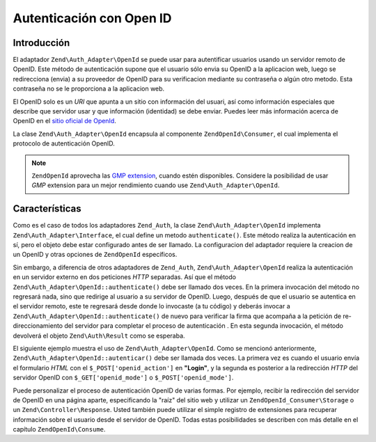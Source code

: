 .. EN-Revision: none
.. _zend.auth.adapter.openid:

Autenticación con Open ID
=========================

.. _zend.auth.adapter.openid.introduction:

Introducción
------------

El adaptador ``Zend\Auth_Adapter\OpenId`` se puede usar para autentificar usuarios usando un servidor remoto de
OpenID. Este método de autenticación supone que el usuario sólo envia su OpenID a la aplicacion web, luego se
redirecciona (envia) a su proveedor de OpenID para su verificacion mediante su contraseña o algún otro metodo.
Esta contraseña no se le proporciona a la aplicacion web.

El OpenID solo es un *URI* que apunta a un sitio con información del usuari, así como información especiales que
describe que servidor usar y que información (identidad) se debe enviar. Puedes leer más información acerca de
OpenID en el `sitio oficial de OpenId`_.

La clase ``Zend\Auth_Adapter\OpenId`` encapsula al componente ``ZendOpenId\Consumer``, el cual implementa el
protocolo de autenticación OpenID.

.. note::

   ``ZendOpenId`` aprovecha las `GMP extension`_, cuando estén disponibles. Considere la posibilidad de usar
   *GMP* extension para un mejor rendimiento cuando use ``Zend\Auth_Adapter\OpenId``.

.. _zend.auth.adapter.openid.specifics:

Características
---------------

Como es el caso de todos los adaptadores ``Zend_Auth``, la clase ``Zend\Auth_Adapter\OpenId`` implementa
``Zend\Auth_Adapter\Interface``, el cual define un metodo ``authenticate()``. Este método realiza la
autenticación en sí, pero el objeto debe estar configurado antes de ser llamado. La configuracion del adaptador
requiere la creacion de un OpenID y otras opciones de ``ZendOpenId`` específicos.

Sin embargo, a diferencia de otros adaptadores de ``Zend_Auth``, ``Zend\Auth_Adapter\OpenId`` realiza la
autenticación en un servidor externo en dos peticiones *HTTP* separadas. Así que el método
``Zend\Auth_Adapter\OpenId::authenticate()`` debe ser llamado dos veces. En la primera invocación del método no
regresará nada, sino que redirige al usuario a su servidor de OpenID. Luego, después de que el usuario se
autentica en el servidor remoto, este te regresará desde donde lo invocaste (a tu código) y deberás invocar a
``Zend\Auth_Adapter\OpenId::authenticate()`` de nuevo para verificar la firma que acompaña a la petición de
re-direccionamiento del servidor para completar el proceso de autenticación . En esta segunda invocación, el
método devolverá el objeto ``Zend\Auth\Result`` como se esperaba.

El siguiente ejemplo muestra el uso de ``Zend\Auth_Adapter\OpenId``. Como se mencionó anteriormente,
``Zend\Auth_Adapter\OpenId::autenticar()`` debe ser llamada dos veces. La primera vez es cuando el usuario envía
el formulario *HTML* con el ``$_POST['openid_action']`` en **"Login"**, y la segunda es posterior a la redirección
*HTTP* del servidor OpenID con ``$_GET['openid_mode']`` o ``$_POST['openid_mode']``.

.. code-block:: php
   :linenos:

   <?php
   $status = "";
   $auth = Zend\Auth\Auth::getInstance();
   if ((isset($_POST['openid_action']) &&
        $_POST['openid_action'] == "login" &&
        !empty($_POST['openid_identifier'])) ||
       isset($_GET['openid_mode']) ||
       isset($_POST['openid_mode'])) {
       $result = $auth->authenticate(
           new Zend\Auth_Adapter\OpenId(@$_POST['openid_identifier']));
       if ($result->isValid()) {
           $status = "You are logged in as "
                   . $auth->getIdentity()
                   . "<br>\n";
       } else {
           $auth->clearIdentity();
           foreach ($result->getMessages() as $message) {
               $status .= "$message<br>\n";
           }
       }
   } else if ($auth->hasIdentity()) {
       if (isset($_POST['openid_action']) &&
           $_POST['openid_action'] == "logout") {
           $auth->clearIdentity();
       } else {
           $status = "You are logged in as "
                   . $auth->getIdentity()
                   . "<br>\n";
       }
   }
   ?>
   <html><body>
   <?php echo htmlspecialchars($status);?>
   <form method="post"><fieldset>
   <legend>OpenID Login</legend>
   <input type="text" name="openid_identifier" value="">
   <input type="submit" name="openid_action" value="login">
   <input type="submit" name="openid_action" value="logout">
   </fieldset></form></body></html>


Puede personalizar el proceso de autenticación OpenID de varias formas. Por ejemplo, recibir la redirección del
servidor de OpenID en una página aparte, especificando la "raíz" del sitio web y utilizar un
``ZendOpenId_Consumer\Storage`` o un ``Zend\Controller\Response``. Usted también puede utilizar el simple
registro de extensiones para recuperar información sobre el usuario desde el servidor de OpenID. Todas estas
posibilidades se describen con más detalle en el capítulo ``ZendOpenId\Consume``.



.. _`sitio oficial de OpenId`: http://www.openid.net/
.. _`GMP extension`: http://php.net/gmp
